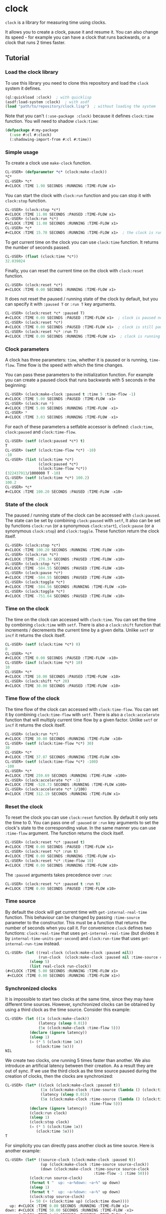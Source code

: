 * clock
  =clock= is a library for measuring time using clocks.

  It allows you to create a clock, pause it and resume it.
  You can also change its speed - for example you can have
  a clock that runs backwards, or a clock that runs 2 times faster.
** Tutorial
*** Load the clock library
    To use this library you need to clone this repository and load the ~clock~ system it defines.
    #+BEGIN_SRC lisp
    (ql:quickload :clock)  ; with quicklisp
    (asdf:load-system :clock)  ; with asdf
    (load "path/to/repository/clock.lisp")  ; without loading the system
    #+END_SRC
    Note that you can't ~(:use-package :clock)~ because it defines ~clock:time~ function.
    You will need to shadow ~clock:time~:
    #+BEGIN_SRC lisp
    (defpackage #:my-package
      (:use #:cl #:clock)
      (:shadowing-import-from #:cl #:time))
    #+END_SRC
*** Simple usage
    To create a clock use ~make-clock~ function.
    #+BEGIN_SRC lisp
    CL-USER> (defparameter *c* (clock:make-clock))
    *C*
    CL-USER> *c*
    #<CLOCK :TIME 1.98 SECONDS :RUNNING :TIME-FLOW x1>
    #+END_SRC
    You can start the clock with ~clock:run~ function and you can stop it with ~clock:stop~ function.
    #+BEGIN_SRC lisp
    CL-USER> (clock:stop *c*)
    #<CLOCK :TIME 11.08 SECONDS :PAUSED :TIME-FLOW x1>
    CL-USER> (clock:run *c*)
    #<CLOCK :TIME 11.08 SECONDS :RUNNING :TIME-FLOW x1>
    CL-USER> *c*
    #<CLOCK :TIME 15.70 SECONDS :RUNNING :TIME-FLOW x1>  ; the clock is running
    #+END_SRC
    To get current time on the clock you can use ~clock:time~ function.
    It returns the number of seconds passed.
    #+BEGIN_SRC lisp
    CL-USER> (float (clock:time *c*))
    32.039024
    #+END_SRC
    Finally, you can reset the current time on the clock with ~clock:reset~ function.
    #+BEGIN_SRC lisp
    CL-USER> (clock:reset *c*)
    #<CLOCK :TIME 0.00 SECONDS :RUNNING :TIME-FLOW x1>
    #+END_SRC
    It does not reset the paused / running state of the clock by default, but you can
    specify it with ~:paused T~ or ~:run T~ key arguments.
    #+BEGIN_SRC lisp
    CL-USER> (clock:reset *c* :paused T)
    #<CLOCK :TIME 0.00 SECONDS :PAUSED :TIME-FLOW x1>  ; clock is paused now
    CL-USER> (clock:reset *c*)
    #<CLOCK :TIME 0.00 SECONDS :PAUSED :TIME-FLOW x1>  ; clock is still paused
    CL-USER> (clock:reset *c* :run T)
    #<CLOCK :TIME 0.00 SECONDS :RUNNING :TIME-FLOW x1>  ; clock is running now
    #+END_SRC
*** Clock parameters
    A clock has three parameters: ~time~, whether it is paused or is running, ~time-flow~.
    Time flow is the speed with which the time changes.

    You can pass these parameters to the initialization function.
    For example you can create a paused clock that runs backwards with 5 seconds in the beginning:
    #+BEGIN_SRC lisp
    CL-USER> (clock:make-clock :paused t :time 5 :time-flow -1)
    #<CLOCK :TIME 5.00 SECONDS :PAUSED :TIME-FLOW -x1>
    CL-USER> (clock:run *)
    #<CLOCK :TIME 5.00 SECONDS :RUNNING :TIME-FLOW -x1>
    CL-USER> *
    #<CLOCK :TIME 3.03 SECONDS :RUNNING :TIME-FLOW -x1>
    #+END_SRC

    For each of these parameters a setfable accessor is defined:
    ~clock:time~, ~clock:paused~ and ~clock:time-flow~.
    #+BEGIN_SRC lisp
    CL-USER> (setf (clock:paused *c*) t)
    T
    CL-USER> (setf (clock:time-flow *c*) -10)
    -10
    CL-USER> (list (clock:time *c*)
                   (clock:paused *c*)
                   (clock:time-flow *c*))
    (322437913/1000000 T -10)
    CL-USER> (setf (clock:time *c*) 100.2)
    100.2
    CL-USER> *c*
    #<CLOCK :TIME 100.20 SECONDS :PAUSED :TIME-FLOW -x10>
    #+END_SRC
*** State of the clock
    The paused / running state of the clock can be accessed with ~clock:paused~.
    The state can be set by combining ~clock:paused~ with ~setf~,
    It also can be set by functions ~clock:run~ (or a synonymous ~clock:start~),
    ~clock:pause~ (or a synonymous ~clock:stop~) and ~clock:toggle~.
    These function return the clock itself.
    #+BEGIN_SRC lisp
    CL-USER> (clock:stop *c*)
    #<CLOCK :TIME 100.20 SECONDS :RUNNING :TIME-FLOW -x10>
    CL-USER> (clock:run *c*)
    #<CLOCK :TIME -278.34 SECONDS :PAUSED :TIME-FLOW -x10>
    CL-USER> (clock:stop *c*)
    #<CLOCK :TIME -584.55 SECONDS :PAUSED :TIME-FLOW -x10>
    CL-USER> (clock:pause *c*)
    #<CLOCK :TIME -584.55 SECONDS :PAUSED :TIME-FLOW -x10>
    CL-USER> (clock:toggle *c*)
    #<CLOCK :TIME -584.56 SECONDS :RUNNING :TIME-FLOW -x10>
    CL-USER> (clock:toggle *c*)
    #<CLOCK :TIME -751.64 SECONDS :PAUSED :TIME-FLOW -x10>
    #+END_SRC
*** Time on the clock
    The time on the clock can accessed with ~clock:time~.
    You can set the time by combining ~clock:time~ with ~setf~.
    There is also a ~clock:shift~ function that increments / decrements the current time by a given delta.
    Unlike ~setf~ or ~incf~ it returns the clock itself.
    #+BEGIN_SRC lisp
    CL-USER> (setf (clock:time *c*) 0)
    0
    CL-USER> *c*
    #<CLOCK :TIME 0.00 SECONDS :PAUSED :TIME-FLOW -x10>
    CL-USER> (incf (clock:time *c*) 10)
    10
    CL-USER> *c*
    #<CLOCK :TIME 10.00 SECONDS :PAUSED :TIME-FLOW -x10>
    CL-USER> (clock:shift *c* 20)
    #<CLOCK :TIME 30.00 SECONDS :PAUSED :TIME-FLOW -x10>
    #+END_SRC
*** Time flow of the clock
    The time flow of the clock can accessed with ~clock:time-flow~.
    You can set it by combining ~clock:time-flow~ with ~setf~.
    There is also a ~clock:accelerate~ function that will multiply current time flow by a given factor.
    Unlike ~setf~ or ~incf~ it returns the clock itself.
    #+BEGIN_SRC lisp
    CL-USER> (clock:run *c*)
    #<CLOCK :TIME 30.00 SECONDS :RUNNING :TIME-FLOW -x10>
    CL-USER> (setf (clock:time-flow *c*) 30)
    30
    CL-USER> *c*
    #<CLOCK :TIME 37.87 SECONDS :RUNNING :TIME-FLOW x30>
    CL-USER> (setf (clock:time-flow *c*) -100)
    -100
    CL-USER> *c*
    #<CLOCK :TIME 259.69 SECONDS :RUNNING :TIME-FLOW -x100>
    CL-USER> (clock:accelerate *c* -1)
    #<CLOCK :TIME -528.73 SECONDS :RUNNING :TIME-FLOW x100>
    CL-USER> (clock:accelerate *c* 1/100)
    #<CLOCK :TIME 312.19 SECONDS :RUNNING :TIME-FLOW x1>
    #+END_SRC
*** Reset the clock
    To reset the clock you can use ~clock:reset~ function.
    By default it only sets the time to 0.
    You can pass one of ~:paused~ or ~:run~ key arguments to
    set the clock's state to the corresponding value.
    In the same manner you can use ~:time-flow~ argument.
    The function returns the clock itself.
    #+BEGIN_SRC lisp
    CL-USER> (clock:reset *c* :paused t)
    #<CLOCK :TIME 0.00 SECONDS :PAUSED :TIME-FLOW x1>
    CL-USER> (clock:reset *c* :run t)
    #<CLOCK :TIME 0.00 SECONDS :RUNNING :TIME-FLOW x1>
    CL-USER> (clock:reset *c* :time-flow 10)
    #<CLOCK :TIME 0.00 SECONDS :RUNNING :TIME-FLOW x10>
    #+END_SRC
    The ~:paused~ arguments takes precedence over ~:run~:
    #+BEGIN_SRC lisp
    CL-USER> (clock:reset *c* :paused t :run t)
    #<CLOCK :TIME 0.00 SECONDS :PAUSED :TIME-FLOW x10>
    #+END_SRC
*** Time source
    By default the clock will get current time with ~get-internal-real-time~ function.
    This behaviour can be changed by passing ~:time-source~ parameter to the constructor.
    This must be a function that returns the number of seconds when you call it.
    For convenience =clock= defines two functions: ~clock:real-time~ that uses ~get-internal-real-time~
    (but divides it by ~internal-time-units-per-second~) and ~clock:run-time~ that uses ~get-internal-run-time~
    instead.
    #+BEGIN_SRC lisp
    CL-USER> (let ((real-clock (clock:make-clock :paused nil))
                   (run-clock  (clock:make-clock :paused nil :time-source #'clock:run-time)))
               (sleep 5)
               (list real-clock run-clock))
    (#<CLOCK :TIME 5.00 SECONDS :RUNNING :TIME-FLOW x1>
     #<CLOCK :TIME 0.00 SECONDS :RUNNING :TIME-FLOW x1>)
    #+END_SRC
*** Synchronized clocks
    It is impossible to start two clocks at the same time, since they may have different time sources.
    However, synchronized clocks can be obtained by using a third clock as the time source.
    Consider this example:
    #+BEGIN_SRC lisp
    CL-USER> (let ((1x (clock:make-clock))
                   (latency (sleep 0.01))
                   (5x (clock:make-clock :time-flow 5)))
               (declare (ignore latency))
               (sleep 1)
               (= (* 5 (clock:time 1x))
                  (clock:time 5x)))
    NIL
    #+END_SRC
    We create two clocks, one running 5 times faster than another.
    We also introduce an artificial latency between their creation.
    As a result they are out of sync.
    If we use the third clock as the time source paused during the creation of clocks, then
    the clocks are synchronized:
    #+BEGIN_SRC lisp
    CL-USER> (let* ((clock (clock:make-clock :paused t))
                    (1x (clock:make-clock :time-source (lambda () (clock:time clock))))
                    (latency (sleep 0.01))
                    (5x (clock:make-clock :time-source (lambda () (clock:time clock))
                                          :time-flow 5)))
               (declare (ignore latency))
               (clock:run clock)
               (sleep 1)
               (clock:stop clock)
               (= (* 5 (clock:time 1x))
                  (clock:time 5x)))
    T
    #+END_SRC

    For simplicity you can directly pass another clock as time source.
    Here is another example:
    #+BEGIN_SRC lisp
    CL-USER> (let* ((source-clock (clock:make-clock :paused t))
                    (up (clock:make-clock :time-source source-clock))
                    (down (clock:make-clock :time-source source-clock
                                            :time-flow -1 :time 50)))
               (clock:run source-clock)
               (format t "  up: ~a~%down: ~a~%" up down)
               (sleep 1)
               (format t "  up: ~a~%down: ~a~%" up down)
               (clock:stop source-clock)
               (= 50 (+ (clock:time up) (clock:time down))))
      up: #<CLOCK :TIME 0.00 SECONDS :RUNNING :TIME-FLOW x1>
    down: #<CLOCK :TIME 50.00 SECONDS :RUNNING :TIME-FLOW -x1>
      up: #<CLOCK :TIME 1.00 SECONDS :RUNNING :TIME-FLOW x1>
    down: #<CLOCK :TIME 49.00 SECONDS :RUNNING :TIME-FLOW -x1>
    T
    #+END_SRC
    Time on the clocks ~up~ and ~down~ will always add up to 50.
*** Clock freeze
    If you want to read the time on synchronized clocks you need to pause the common source clock first.
    That means that the time spent on processing time values will not be tracked.
    Clock freeze solves this problem.
    When you ~clock:freeze~ the clock it freezes the time on the clock, which is identical to pausing it.
    However, when you ~clock:unfreeze~ it, the clock behaves as if it had not been frozen.
    #+BEGIN_SRC lisp
    CL-USER> (defparameter *c* (clock:make-clock))
    *C*
    CL-USER> (clock:freeze *c*)
    #<CLOCK :TIME 4.19 SECONDS :FREEZED :TIME-FLOW x1>
    CL-USER> *c*
    #<CLOCK :TIME 4.19 SECONDS :FREEZED :TIME-FLOW x1>
    CL-USER> (clock:unfreeze *c*)
    #<CLOCK :TIME 10.36 SECONDS :RUNNING :TIME-FLOW x1>  ; about 6 seconds elapsed during the freeze.
    #+END_SRC
    It also means that the paused clock will remain paused.
    #+BEGIN_SRC lisp
    CL-USER> (defparameter *c* (clock:make-clock :time 3 :paused t))
    *C*
    CL-USER> (clock:freeze *c*)
    #<CLOCK :TIME 3.00 SECONDS :PAUSED :TIME-FLOW x1>
    CL-USER> (clock:unfreeze *c*)
    #<CLOCK :TIME 3.00 SECONDS :PAUSED :TIME-FLOW x1>
    CL-USER> *
    #<CLOCK :TIME 3.00 SECONDS :PAUSED :TIME-FLOW x1>
    #+END_SRC
    =clock= also provides a macro ~clock:with-freeze~. Consider the previous example:
    #+BEGIN_SRC lisp
    CL-USER> (let* ((source-clock (clock:make-clock :paused t))
                        (up (clock:make-clock :time-source source-clock))
                        (down (clock:make-clock :time-source source-clock
                                                :time-flow -1 :time 50)))
               (clock:run source-clock)
               (loop repeat 5
                     do (sleep 0.1)
                     always (= 50 (clock:with-freeze source-clock
                                    (+ (clock:time up) (clock:time down))))))
    T
    #+END_SRC
    To keep the time read from ~up~ and ~down~ clocks in sync,
    we freeze their common source each time we need to read them.
** License
   Copyright 2023 Gleefre

   Licensed under the Apache License, Version 2.0 (the "License");
   you may not use this file except in compliance with the License.
   You may obtain a copy of the License at

       http://www.apache.org/licenses/LICENSE-2.0

   Unless required by applicable law or agreed to in writing, software
   distributed under the License is distributed on an "AS IS" BASIS,
   WITHOUT WARRANTIES OR CONDITIONS OF ANY KIND, either express or implied.
   See the License for the specific language governing permissions and
   limitations under the License.
